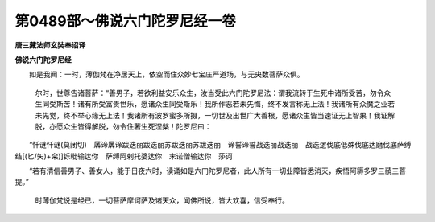 第0489部～佛说六门陀罗尼经一卷
==================================

**唐三藏法师玄奘奉诏译**

**佛说六门陀罗尼经**


　　如是我闻：一时，薄伽梵在净居天上，依空而住众妙七宝庄严道场，与无央数菩萨众俱。

						　　尔时，世尊告诸菩萨：“善男子，若欲利益安乐众生，汝当受此六门陀罗尼法：谓我流转于生死中诸所受苦，勿令众生同受斯苦！诸有所受富贵世乐，愿诸众生同受斯乐！我所作恶若未先悔，终不发言称无上法！我诸所有众魔之业若未先觉，终不举心缘无上法！我诸所有波罗蜜多所摄，一切世及出世广大善根，愿诸众生皆当速证无上智果！我证解脱，亦愿众生皆得解脱，勿令住著生死涅槃！陀罗尼曰：

　　“忏谜忏谜(莫闭切)　羼谛羼谛跋迭丽跋迭丽苏跋迭丽苏跋迭丽　谛誓谛誓战迭丽战迭丽　战迭逻伐底低殊伐底达磨伐底萨缚结[(匕/矢)+籴)]铄毗输达你　萨缚阿剌托婆达你　末诺僧输达你　莎诃

　　“若有清信善男子、善女人，能于日夜六时，读诵如是六门陀罗尼者，此人所有一切业障皆悉消灭，疾悟阿耨多罗三藐三菩提。”

						　　时薄伽梵说是经已，一切菩萨摩诃萨及诸天众，闻佛所说，皆大欢喜，信受奉行。
